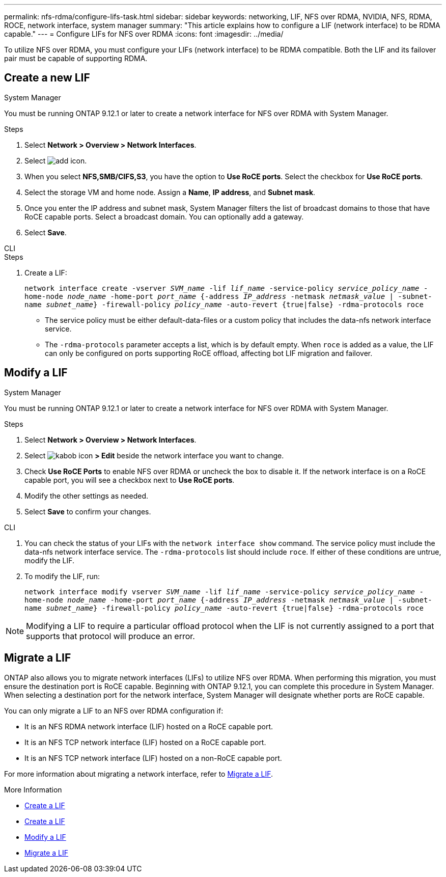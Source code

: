 ---
permalink: nfs-rdma/configure-lifs-task.html
sidebar: sidebar
keywords: networking, LIF, NFS over RDMA, NVIDIA, NFS, RDMA, ROCE, network interface, system manager
summary: "This article explains how to configure a LIF (network interface) to be RDMA capable."
---
= Configure LIFs for NFS over RDMA
:icons: font
:imagesdir: ../media/

[.lead]
To utilize NFS over RDMA, you must configure your LIFs (network interface) to be RDMA compatible. Both the LIF and its failover pair must be capable of supporting RDMA.

== Create a new LIF

[role="tabbed-block"]
====
.System Manager
--
You must be running ONTAP 9.12.1 or later to create a network interface for NFS over RDMA with System Manager. 

.Steps 
. Select *Network > Overview > Network Interfaces*.
. Select image:icon_add.gif[add icon].
. When you select *NFS,SMB/CIFS,S3*, you have the option to *Use RoCE ports*. Select the checkbox for *Use RoCE ports*.
. Select the storage VM and home node. Assign a **Name**, **IP address**, and **Subnet mask**. 
. Once you enter the IP address and subnet mask, System Manager filters the list of broadcast domains to those that have RoCE capable ports. Select a broadcast domain. You can optionally add a gateway.
. Select *Save*. 
--

.CLI
--
.Steps
. Create a LIF:
+
`network interface create -vserver _SVM_name_ -lif _lif_name_ -service-policy _service_policy_name_ -home-node _node_name_ -home-port _port_name_ {-address _IP_address_ -netmask _netmask_value_ | -subnet-name _subnet_name_} -firewall-policy _policy_name_ -auto-revert {true|false} -rdma-protocols roce`
+
* The service policy must be either default-data-files or a custom policy that includes the data-nfs network interface service.
+

* The `-rdma-protocols` parameter accepts a list, which is by default empty. When `roce` is added as a value, the LIF can only be configured on ports supporting RoCE offload, affecting bot LIF migration and failover.

--
====

== Modify a LIF

[role="tabbed-block"]
====
.System Manager
--
You must be running ONTAP 9.12.1 or later to create a network interface for NFS over RDMA with System Manager. 

.Steps
. Select *Network > Overview > Network Interfaces*.
. Select image:icon_kabob.gif[kabob icon] *> Edit* beside the network interface you want to change.
. Check *Use RoCE Ports* to enable NFS over RDMA or uncheck the box to disable it. If the network interface is on a RoCE capable port, you will see a checkbox next to *Use RoCE ports*. 
. Modify the other settings as needed.
. Select *Save* to confirm your changes. 
--

.CLI
--
. You can check the status of your LIFs with the `network interface show` command. The service policy must include the data-nfs network interface service. The `-rdma-protocols` list should include `roce`. If either of these conditions are untrue, modify the LIF.
. To modify the LIF, run:
+
`network interface modify vserver _SVM_name_ -lif _lif_name_ -service-policy _service_policy_name_ -home-node _node_name_ -home-port _port_name_ {-address _IP_address_ -netmask _netmask_value_ | -subnet-name _subnet_name_} -firewall-policy _policy_name_ -auto-revert {true|false} -rdma-protocols roce`

[NOTE]
Modifying a LIF to require a particular offload protocol when the LIF is not currently assigned to a port that supports that protocol will produce an error.
--
====

== Migrate a LIF

ONTAP also allows you to migrate network interfaces (LIFs) to utilize NFS over RDMA. When performing this migration, you must ensure the destination port is RoCE capable. Beginning with ONTAP 9.12.1, you can complete this procedure in System Manager. When selecting a destination port for the network interface, System Manager will designate whether ports are RoCE capable. 

You can only migrate a LIF to an NFS over RDMA configuration if:

* It is an NFS RDMA network interface (LIF) hosted on a RoCE capable port.
* It is an NFS TCP network interface (LIF) hosted on a RoCE capable port.
* It is an NFS TCP network interface (LIF) hosted on a non-RoCE capable port.

For more information about migrating a network interface, refer to xref:../networking/migrate_a_lif.html[Migrate a LIF].

.More Information

* xref:../networking/create_a_lif.html[Create a LIF]
* xref:../networking/create_a_lif.html[Create a LIF]
* xref:../networking/modify_a_lif.html[Modify a LIF]
* xref:../networking/migrate_a_lif.html[Migrate a LIF]

// 01 NOV 2021, IE-361
// 06 OCT 2022, IE-582
